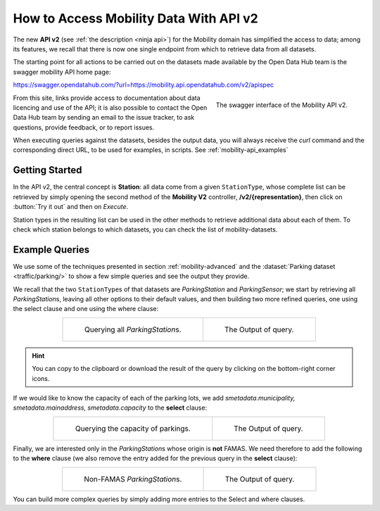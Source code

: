 .. _get-started-mobility:

How to Access Mobility Data With API v2
=======================================

The new :strong:`API v2` (see :ref:`the description <ninja api>`) for
the Mobility domain has simplified the access to data; among its
features, we recall that there is now one single endpoint from which
to retrieve data from all datasets.

The starting point for all actions to be carried out on the datasets
made available by the Open Data Hub team is the swagger mobility API
home page:

https://swagger.opendatahub.com/?url=https://mobility.api.opendatahub.com/v2/apispec
          
.. figure:: /images/mobility-swagger.png
   :scale: 33%
   :align: right

   The swagger interface of the Mobility API v2.

From this site, links provide access to documentation about data
licencing and use of the API; it is also possible to contact the Open
Data Hub team by sending an email to the issue tracker, to ask
questions, provide feedback, or to report issues.

When executing queries against the datasets, besides the output data,
you will always receive the `curl` command and the corresponding
direct URL, to be used for examples, in scripts. See
:ref:`mobility-api_examples`

Getting Started
---------------
  
In the API v2, the central concept is :strong:`Station`: all data come
from a given :literal:`StationType`, whose complete list can be
retrieved by simply opening the second method of the :strong:`Mobility
V2` controller, :strong:`/v2/{representation}`, then click on
:button:`Try it out` and then on `Execute`.

Station types in the resulting list can be used in the other methods to
retrieve additional data about each of them. To check which station
belongs to which datasets, you can check the list of
mobility-datasets.

.. _mobility-api_examples:

Example Queries
---------------

We use some of the techniques presented in section
:ref:`mobility-advanced` and the :dataset:`Parking dataset
<traffic/parking/>` to show a few simple queries and see the output
they provide.

We recall that the two :literal:`StationType`\s of that datasets are
`ParkingStation` and `ParkingSensor`; we start by retrieving all
`ParkingStation`\s, leaving all other options to their default values,
and then building two more refined queries, one using the select
clause and one using the where clause:

.. table::
   :align: center

   +-------------------------------------+-------------------------------------+
   | .. _fig-mobility-1:                 | .. _fig-mobility-2:                 |
   |                                     |                                     |
   | .. figure:: /images/mobility1.png   | .. figure:: /images/mobility2.png   |
   |    :scale: 33%                      |    :scale: 33%                      |
   |                                     |                                     |
   |    Querying all `ParkingStation`\s. |    The Output of query.             |
   +-------------------------------------+-------------------------------------+

.. hint:: You can copy to the clipboard or download the result of the
   query by clicking on the bottom-right corner icons.

If we would like to know the capacity of each of the parking lots, we
add `smetadata.municipality, smetadata.mainaddress,
smetadata.capacity` to the :strong:`select` clause:

.. table::
   :align: center

   +---------------------------------------+-------------------------------------+
   | .. _fig-mobility-3:                   | .. _fig-mobility-4:                 |
   |                                       |                                     |
   | .. figure:: /images/mobility3.png     | .. figure:: /images/mobility4.png   |
   |    :scale: 33%                        |    :scale: 33%                      |
   |                                       |                                     |
   |    Querying the capacity of parkings. |    The Output of query.             |
   +---------------------------------------+-------------------------------------+

Finally, we are interested only in the `ParkingStation`\s whose origin
is :strong:`not` FAMAS. We need therefore to add the following to the
:strong:`where` clause (we also remove the entry added for the
previous query in the :strong:`select` clause):

.. table::
   :align: center

   +-------------------------------------+-------------------------------------+
   | .. _fig-mobility-5:                 | .. _fig-mobility-6:                 |
   |                                     |                                     |
   | .. figure:: /images/mobility5.png   | .. figure:: /images/mobility6.png   |
   |    :scale: 33%                      |    :scale: 33%                      |
   |                                     |                                     |
   |    Non-FAMAS `ParkingStation`\s.    |    The Output of query.             |
   +-------------------------------------+-------------------------------------+

You can build more complex queries by simply adding more entries to
the Select and where clauses.
